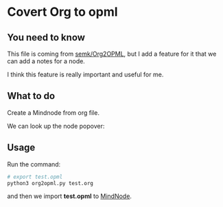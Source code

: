 * Covert Org to opml

** You need to know
    This file is coming from [[https://github.com/semk/Org2OPML][semk/Org2OPML]], but I add a feature for it that we can add a notes for a node.

    I think this feature is really important and useful for me.

** What to do
    Create a Mindnode from org file.
    #+ATTR_HTML: :width 80%
    [[file:./imgs/20180429_220719_29803piz.png]]

    We can look up the node popover:
    #+ATTR_HTML: :width 80%
    [[file:./imgs/20180429_222055_29803bsC.png]]

** Usage
    Run the command:
    #+BEGIN_SRC python
    # export test.opml
    python3 org2opml.py test.org
    #+END_SRC

    and then we import *test.opml* to [[https://mindnode.com/][MindNode]].
